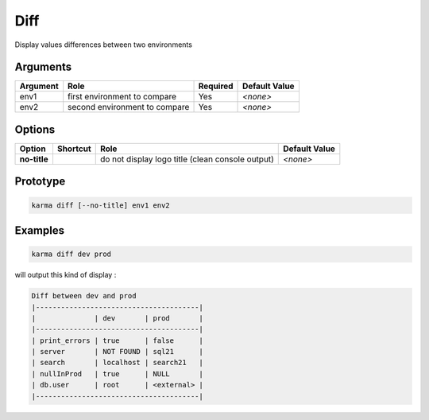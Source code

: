 Diff
====

Display values differences between two environments

Arguments
---------

=========== ====================================================================== ======== =============
Argument    Role                                                                   Required Default Value
=========== ====================================================================== ======== =============
env1        first environment to compare                                           Yes      *<none>*     
env2        second environment to compare                                          Yes      *<none>*     
=========== ====================================================================== ======== =============

Options
-------

============ ======== ====================================================================== ==============
Option       Shortcut Role                                                                   Default Value
============ ======== ====================================================================== ==============
**no-title**          do not display logo title (clean console output)                       *<none>*
============ ======== ====================================================================== ==============

Prototype
---------

.. code-block:: bash

    karma diff [--no-title] env1 env2

Examples
--------

.. code-block:: bash

    karma diff dev prod
    
will output this kind of display :

.. code-block:: text

    Diff between dev and prod
    |---------------------------------------|
    |              | dev       | prod       |
    |---------------------------------------|
    | print_errors | true      | false      |
    | server       | NOT FOUND | sql21      |
    | search       | localhost | search21   |
    | nullInProd   | true      | NULL       |
    | db.user      | root      | <external> |
    |---------------------------------------|